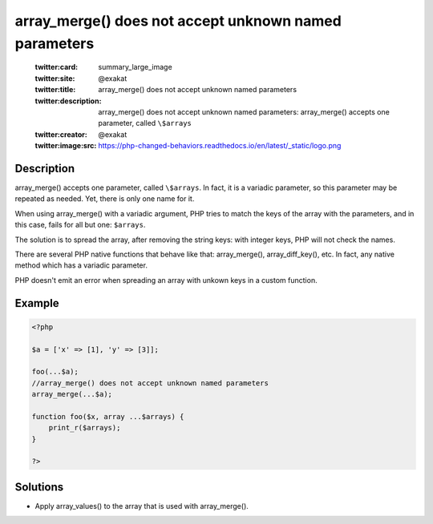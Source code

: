 .. _array_merge()-does-not-accept-unknown-named-parameters:

array_merge() does not accept unknown named parameters
------------------------------------------------------
 
	.. meta::
		:description:
			array_merge() does not accept unknown named parameters: array_merge() accepts one parameter, called ``\$arrays``.

	    :og:image: https://php-changed-behaviors.readthedocs.io/en/latest/_static/logo.png
		:og:type: article
		:og:title: array_merge() does not accept unknown named parameters
		:og:description: array_merge() accepts one parameter, called ``\$arrays``
		:og:url: https://php-errors.readthedocs.io/en/latest/messages/array_merge%28%29-does-not-accept-unknown-named-parameters.html
	    :og:locale: en

	:twitter:card: summary_large_image
	:twitter:site: @exakat
	:twitter:title: array_merge() does not accept unknown named parameters
	:twitter:description: array_merge() does not accept unknown named parameters: array_merge() accepts one parameter, called ``\$arrays``
	:twitter:creator: @exakat
	:twitter:image:src: https://php-changed-behaviors.readthedocs.io/en/latest/_static/logo.png
Description
___________
 
array_merge() accepts one parameter, called ``\$arrays``. In fact, it is a variadic parameter, so this parameter may be repeated as needed. Yet, there is only one name for it.

When using array_merge() with a variadic argument, PHP tries to match the keys of the array with the parameters, and in this case, fails for all but one: ``$arrays``. 

The solution is to spread the array, after removing the string keys: with integer keys, PHP will not check the names.

There are several PHP native functions that behave like that: array_merge(), array_diff_key(), etc. In fact, any native method which has a variadic parameter.

PHP doesn't emit an error when spreading an array with unkown keys in a custom function.


Example
_______

.. code-block:: php

   <?php
   
   $a = ['x' => [1], 'y' => [3]];
   
   foo(...$a);
   //array_merge() does not accept unknown named parameters
   array_merge(...$a);
   
   function foo($x, array ...$arrays) {
       print_r($arrays);
   }
   
   ?>

Solutions
_________

+ Apply array_values() to the array that is used with array_merge().
